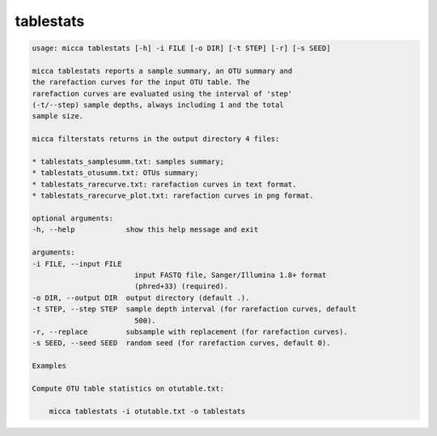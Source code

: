 tablestats
==========

.. code-block:: console

    usage: micca tablestats [-h] -i FILE [-o DIR] [-t STEP] [-r] [-s SEED]

    micca tablestats reports a sample summary, an OTU summary and
    the rarefaction curves for the input OTU table. The
    rarefaction curves are evaluated using the interval of 'step'
    (-t/--step) sample depths, always including 1 and the total
    sample size.

    micca filterstats returns in the output directory 4 files:

    * tablestats_samplesumm.txt: samples summary;
    * tablestats_otusumm.txt: OTUs summary;
    * tablestats_rarecurve.txt: rarefaction curves in text format.
    * tablestats_rarecurve_plot.txt: rarefaction curves in png format.

    optional arguments:
    -h, --help            show this help message and exit

    arguments:
    -i FILE, --input FILE
                            input FASTQ file, Sanger/Illumina 1.8+ format
                            (phred+33) (required).
    -o DIR, --output DIR  output directory (default .).
    -t STEP, --step STEP  sample depth interval (for rarefaction curves, default
                            500).
    -r, --replace         subsample with replacement (for rarefaction curves).
    -s SEED, --seed SEED  random seed (for rarefaction curves, default 0).

    Examples

    Compute OTU table statistics on otutable.txt:

        micca tablestats -i otutable.txt -o tablestats
